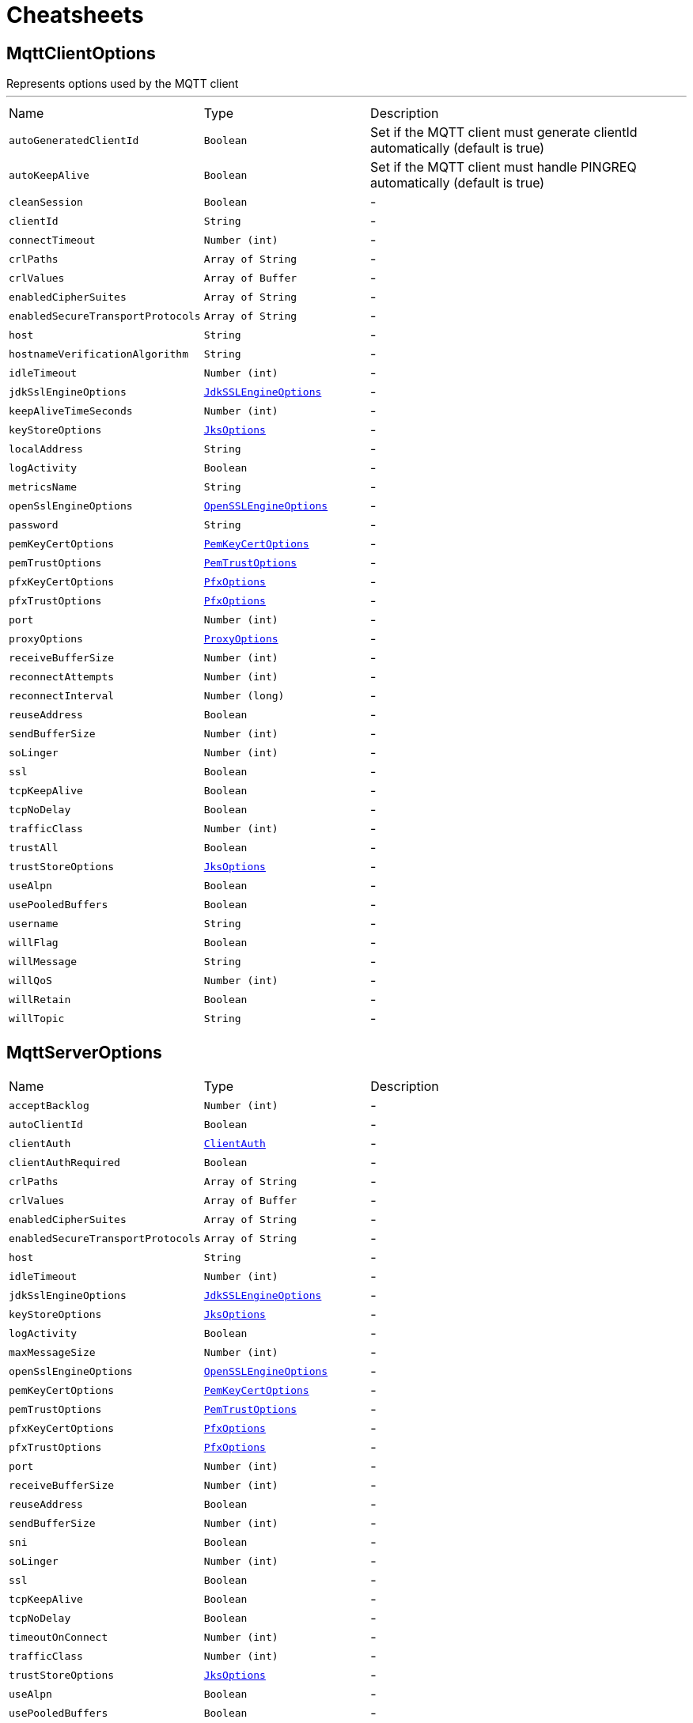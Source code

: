 = Cheatsheets

[[MqttClientOptions]]
== MqttClientOptions

++++
 Represents options used by the MQTT client
++++
'''

[cols=">25%,^25%,50%"]
[frame="topbot"]
|===
^|Name | Type ^| Description
|[[autoGeneratedClientId]]`autoGeneratedClientId`|`Boolean`|
+++
Set if the MQTT client must generate clientId automatically
 (default is true)
+++
|[[autoKeepAlive]]`autoKeepAlive`|`Boolean`|
+++
Set if the MQTT client must handle PINGREQ automatically
 (default is true)
+++
|[[cleanSession]]`cleanSession`|`Boolean`|-
|[[clientId]]`clientId`|`String`|-
|[[connectTimeout]]`connectTimeout`|`Number (int)`|-
|[[crlPaths]]`crlPaths`|`Array of String`|-
|[[crlValues]]`crlValues`|`Array of Buffer`|-
|[[enabledCipherSuites]]`enabledCipherSuites`|`Array of String`|-
|[[enabledSecureTransportProtocols]]`enabledSecureTransportProtocols`|`Array of String`|-
|[[host]]`host`|`String`|-
|[[hostnameVerificationAlgorithm]]`hostnameVerificationAlgorithm`|`String`|-
|[[idleTimeout]]`idleTimeout`|`Number (int)`|-
|[[jdkSslEngineOptions]]`jdkSslEngineOptions`|`link:dataobjects.html#JdkSSLEngineOptions[JdkSSLEngineOptions]`|-
|[[keepAliveTimeSeconds]]`keepAliveTimeSeconds`|`Number (int)`|-
|[[keyStoreOptions]]`keyStoreOptions`|`link:dataobjects.html#JksOptions[JksOptions]`|-
|[[localAddress]]`localAddress`|`String`|-
|[[logActivity]]`logActivity`|`Boolean`|-
|[[metricsName]]`metricsName`|`String`|-
|[[openSslEngineOptions]]`openSslEngineOptions`|`link:dataobjects.html#OpenSSLEngineOptions[OpenSSLEngineOptions]`|-
|[[password]]`password`|`String`|-
|[[pemKeyCertOptions]]`pemKeyCertOptions`|`link:dataobjects.html#PemKeyCertOptions[PemKeyCertOptions]`|-
|[[pemTrustOptions]]`pemTrustOptions`|`link:dataobjects.html#PemTrustOptions[PemTrustOptions]`|-
|[[pfxKeyCertOptions]]`pfxKeyCertOptions`|`link:dataobjects.html#PfxOptions[PfxOptions]`|-
|[[pfxTrustOptions]]`pfxTrustOptions`|`link:dataobjects.html#PfxOptions[PfxOptions]`|-
|[[port]]`port`|`Number (int)`|-
|[[proxyOptions]]`proxyOptions`|`link:dataobjects.html#ProxyOptions[ProxyOptions]`|-
|[[receiveBufferSize]]`receiveBufferSize`|`Number (int)`|-
|[[reconnectAttempts]]`reconnectAttempts`|`Number (int)`|-
|[[reconnectInterval]]`reconnectInterval`|`Number (long)`|-
|[[reuseAddress]]`reuseAddress`|`Boolean`|-
|[[sendBufferSize]]`sendBufferSize`|`Number (int)`|-
|[[soLinger]]`soLinger`|`Number (int)`|-
|[[ssl]]`ssl`|`Boolean`|-
|[[tcpKeepAlive]]`tcpKeepAlive`|`Boolean`|-
|[[tcpNoDelay]]`tcpNoDelay`|`Boolean`|-
|[[trafficClass]]`trafficClass`|`Number (int)`|-
|[[trustAll]]`trustAll`|`Boolean`|-
|[[trustStoreOptions]]`trustStoreOptions`|`link:dataobjects.html#JksOptions[JksOptions]`|-
|[[useAlpn]]`useAlpn`|`Boolean`|-
|[[usePooledBuffers]]`usePooledBuffers`|`Boolean`|-
|[[username]]`username`|`String`|-
|[[willFlag]]`willFlag`|`Boolean`|-
|[[willMessage]]`willMessage`|`String`|-
|[[willQoS]]`willQoS`|`Number (int)`|-
|[[willRetain]]`willRetain`|`Boolean`|-
|[[willTopic]]`willTopic`|`String`|-
|===

[[MqttServerOptions]]
== MqttServerOptions


[cols=">25%,^25%,50%"]
[frame="topbot"]
|===
^|Name | Type ^| Description
|[[acceptBacklog]]`acceptBacklog`|`Number (int)`|-
|[[autoClientId]]`autoClientId`|`Boolean`|-
|[[clientAuth]]`clientAuth`|`link:enums.html#ClientAuth[ClientAuth]`|-
|[[clientAuthRequired]]`clientAuthRequired`|`Boolean`|-
|[[crlPaths]]`crlPaths`|`Array of String`|-
|[[crlValues]]`crlValues`|`Array of Buffer`|-
|[[enabledCipherSuites]]`enabledCipherSuites`|`Array of String`|-
|[[enabledSecureTransportProtocols]]`enabledSecureTransportProtocols`|`Array of String`|-
|[[host]]`host`|`String`|-
|[[idleTimeout]]`idleTimeout`|`Number (int)`|-
|[[jdkSslEngineOptions]]`jdkSslEngineOptions`|`link:dataobjects.html#JdkSSLEngineOptions[JdkSSLEngineOptions]`|-
|[[keyStoreOptions]]`keyStoreOptions`|`link:dataobjects.html#JksOptions[JksOptions]`|-
|[[logActivity]]`logActivity`|`Boolean`|-
|[[maxMessageSize]]`maxMessageSize`|`Number (int)`|-
|[[openSslEngineOptions]]`openSslEngineOptions`|`link:dataobjects.html#OpenSSLEngineOptions[OpenSSLEngineOptions]`|-
|[[pemKeyCertOptions]]`pemKeyCertOptions`|`link:dataobjects.html#PemKeyCertOptions[PemKeyCertOptions]`|-
|[[pemTrustOptions]]`pemTrustOptions`|`link:dataobjects.html#PemTrustOptions[PemTrustOptions]`|-
|[[pfxKeyCertOptions]]`pfxKeyCertOptions`|`link:dataobjects.html#PfxOptions[PfxOptions]`|-
|[[pfxTrustOptions]]`pfxTrustOptions`|`link:dataobjects.html#PfxOptions[PfxOptions]`|-
|[[port]]`port`|`Number (int)`|-
|[[receiveBufferSize]]`receiveBufferSize`|`Number (int)`|-
|[[reuseAddress]]`reuseAddress`|`Boolean`|-
|[[sendBufferSize]]`sendBufferSize`|`Number (int)`|-
|[[sni]]`sni`|`Boolean`|-
|[[soLinger]]`soLinger`|`Number (int)`|-
|[[ssl]]`ssl`|`Boolean`|-
|[[tcpKeepAlive]]`tcpKeepAlive`|`Boolean`|-
|[[tcpNoDelay]]`tcpNoDelay`|`Boolean`|-
|[[timeoutOnConnect]]`timeoutOnConnect`|`Number (int)`|-
|[[trafficClass]]`trafficClass`|`Number (int)`|-
|[[trustStoreOptions]]`trustStoreOptions`|`link:dataobjects.html#JksOptions[JksOptions]`|-
|[[useAlpn]]`useAlpn`|`Boolean`|-
|[[usePooledBuffers]]`usePooledBuffers`|`Boolean`|-
|===

